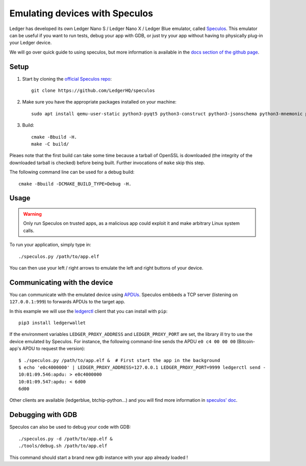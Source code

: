Emulating devices with Speculos
===============================

Ledger has developed its own Ledger Nano S / Ledger Nano X / Ledger Blue emulator, called `Speculos <https://github.com/LedgerHQ/speculos>`_. This emulator can be useful if you want to run tests, debug your app with GDB, or just try your app without having to physically plug-in your Ledger device.

We will go over quick guide to using speculos, but more information is available in the `docs section of the github page <https://github.com/LedgerHQ/speculos/tree/master/doc>`_.

Setup
-----

1. Start by cloning the `official Speculos repo <https://github.com/LedgerHQ/speculos>`_::

    git clone https://github.com/LedgerHQ/speculos

2. Make sure you have the appropriate packages installed on your machine::

    sudo apt install qemu-user-static python3-pyqt5 python3-construct python3-jsonschema python3-mnemonic python3-pyelftools gcc-arm-linux-gnueabihf libc6-dev-armhf-cross gdb-multiarch

3. Build::

    cmake -Bbuild -H.
    make -C build/

Pleaes note that the first build can take some time because a tarball of OpenSSL is downloaded (the integrity of the downloaded tarball is checked) before being built. Further invocations of ``make`` skip this step.

The following command line can be used for a debug build::

    cmake -Bbuild -DCMAKE_BUILD_TYPE=Debug -H.

Usage
-----

.. warning::

    Only run Speculos on trusted apps, as a malicious app could exploit it and make arbitrary Linux system calls.

To run your application, simply type in::

    ./speculos.py /path/to/app.elf

You can then use your left / right arrows to emulate the left and right buttons of your device.

Communicating with the device
-----------------------------

You can communicate with the emulated device using `APDUs <https://en.wikipedia.org/wiki/Smart_card_application_protocol_data_unit>`_. Speculos embbeds a TCP server (listening on ``127.0.0.1:999``) to forwards APDUs to the target app.

In this example we will use the `ledgerctl <https://github.com/LedgerHQ/ledgerctl>`_ client that you can install with ``pip``::

    pip3 install ledgerwallet

If the environment variables ``LEDGER_PROXY_ADDRESS`` and ``LEDGER_PROXY_PORT`` are set, the library ill try to use the device emulated by Speculos. For instance, the following command-line sends the APDU ``e0 c4 00 00 00`` (Bitcoin-app's APDU to request the version)::

    $ ./speculos.py /path/to/app.elf &  # First start the app in the background
    $ echo 'e0c4000000' | LEDGER_PROXY_ADDRESS=127.0.0.1 LEDGER_PROXY_PORT=9999 ledgerctl send -
    10:01:09.546:apdu: > e0c4000000
    10:01:09.547:apdu: < 6d00
    6d00

Other clients are available (ledgerblue, btchip-python...) and you will find more information in `speculos' doc <https://github.com/LedgerHQ/speculos/blob/master/doc/usage.md#clients>`_.

Debugging with GDB
------------------

Speculos can also be used to debug your code with GDB::

    ./speculos.py -d /path/to/app.elf &
    ./tools/debug.sh /path/to/app.elf

This command should start a brand new gdb instance with your app already loaded !
